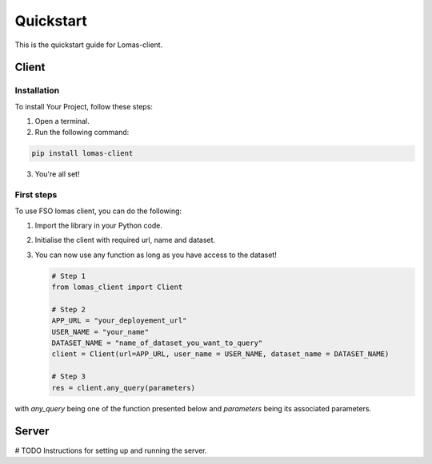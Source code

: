 Quickstart
==========

This is the quickstart guide for Lomas-client.

Client
------

Installation
~~~~~~~~~~~~

To install Your Project, follow these steps:

1. Open a terminal.
2. Run the following command:

.. code-block:: bash

    pip install lomas-client

3. You're all set!

First steps
~~~~~~~~~~~~

To use FSO lomas client, you can do the following:

1. Import the library in your Python code.
2. Initialise the client with required url, name and dataset.
3. You can now use any function as long as you have access to the dataset!

   .. code-block:: python

    # Step 1
    from lomas_client import Client

    # Step 2
    APP_URL = "your_deployement_url"
    USER_NAME = "your_name"
    DATASET_NAME = "name_of_dataset_you_want_to_query"
    client = Client(url=APP_URL, user_name = USER_NAME, dataset_name = DATASET_NAME)

    # Step 3
    res = client.any_query(parameters)

with `any_query` being one of the function presented below and `parameters` being its associated parameters.

Server
------

# TODO
Instructions for setting up and running the server.